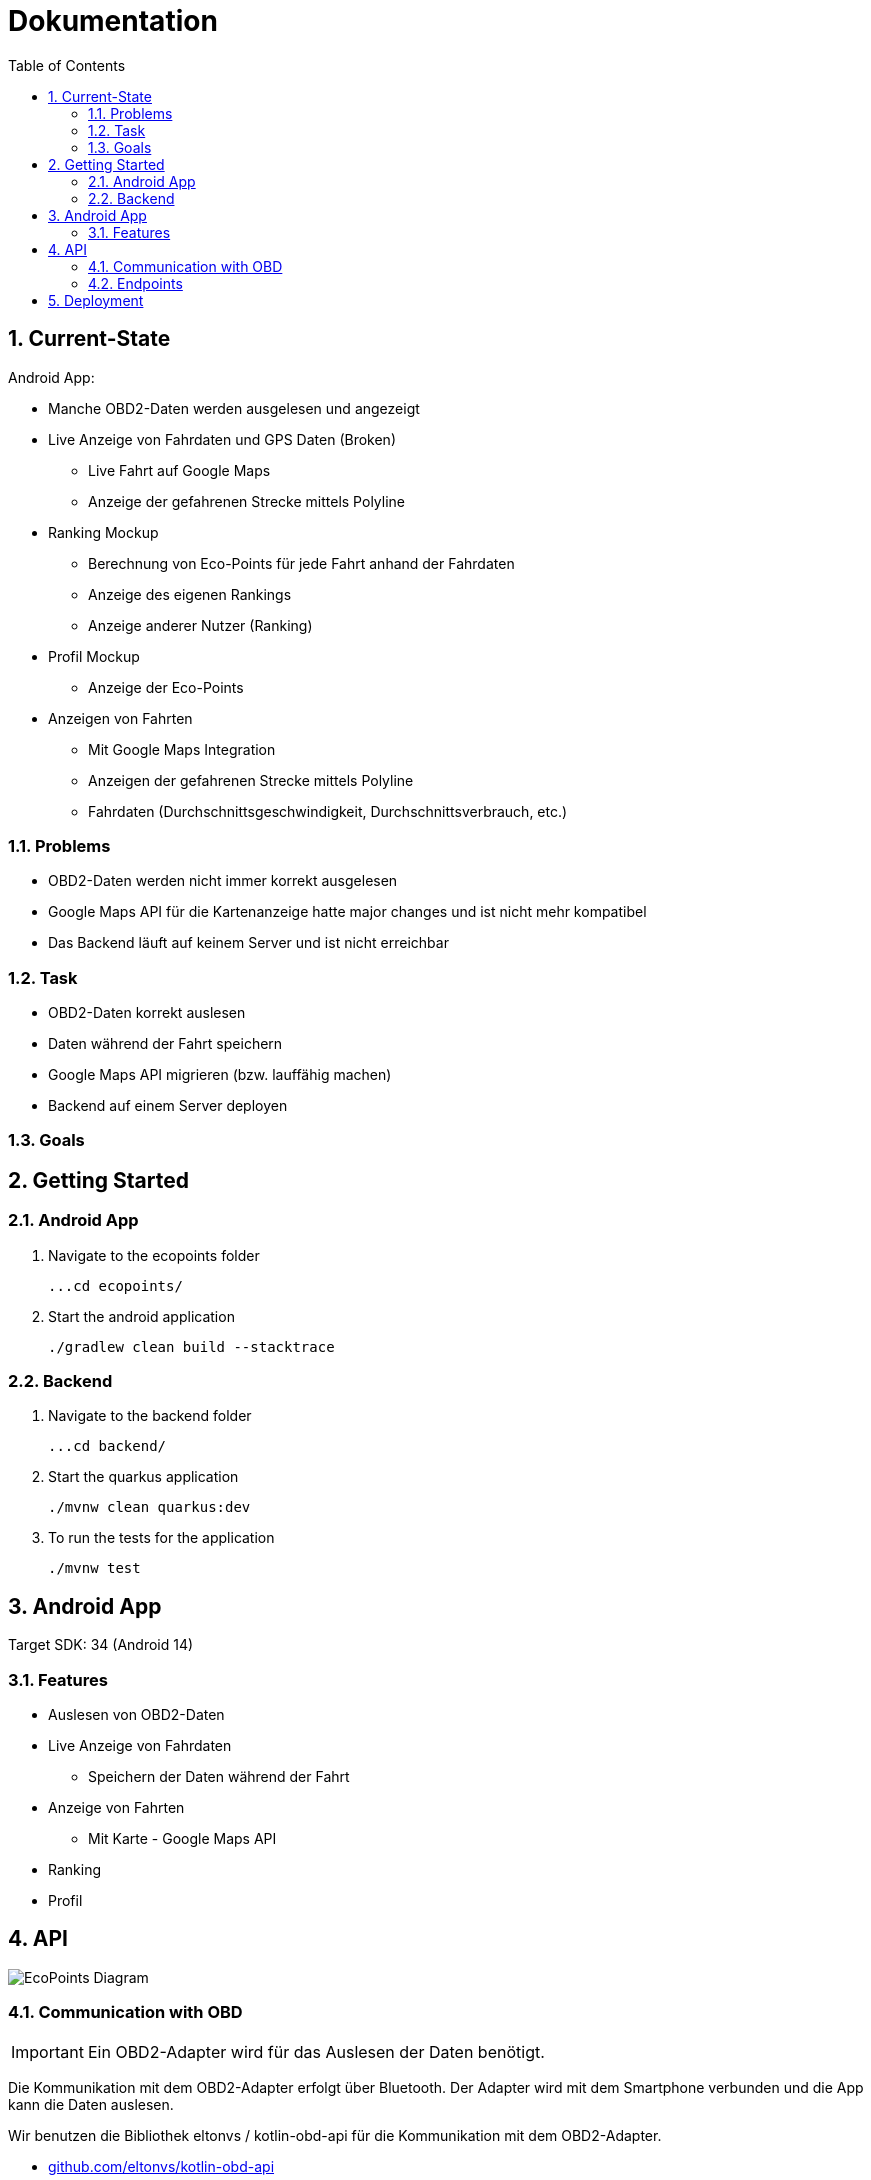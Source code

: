 = Dokumentation
:toc:
:sectnums:

== Current-State

Android App:

* Manche OBD2-Daten werden ausgelesen und angezeigt
* Live Anzeige von Fahrdaten und GPS Daten (Broken)
** Live Fahrt auf Google Maps
** Anzeige der gefahrenen Strecke mittels Polyline
* Ranking Mockup
** Berechnung von Eco-Points für jede Fahrt anhand der Fahrdaten
** Anzeige des eigenen Rankings
** Anzeige anderer Nutzer (Ranking)
* Profil Mockup
** Anzeige der Eco-Points
* Anzeigen von Fahrten
** Mit Google Maps Integration
** Anzeigen der gefahrenen Strecke mittels Polyline
** Fahrdaten (Durchschnittsgeschwindigkeit, Durchschnittsverbrauch, etc.)

=== Problems

* OBD2-Daten werden nicht immer korrekt ausgelesen
* Google Maps API für die Kartenanzeige hatte major changes und ist nicht mehr kompatibel
* Das Backend läuft auf keinem Server und ist nicht erreichbar

=== Task

* OBD2-Daten korrekt auslesen
* Daten während der Fahrt speichern
* Google Maps API migrieren (bzw. lauffähig machen)
* Backend auf einem Server deployen

=== Goals



== Getting Started

=== Android App

1. Navigate to the ecopoints folder

 ...cd ecopoints/

2. Start the android application

    ./gradlew clean build --stacktrace

=== Backend

1. Navigate to the backend folder

 ...cd backend/

2. Start the quarkus application

    ./mvnw clean quarkus:dev

3. To run the tests for the application

    ./mvnw test

== Android App

Target SDK: 34 (Android 14)

=== Features

* Auslesen von OBD2-Daten
* Live Anzeige von Fahrdaten
** Speichern der Daten während der Fahrt
* Anzeige von Fahrten
** Mit Karte - Google Maps API
* Ranking
* Profil

== API

image::img/EcoPoints-Diagram[]

=== Communication with OBD

IMPORTANT: Ein OBD2-Adapter wird für das Auslesen der Daten benötigt.

Die Kommunikation mit dem OBD2-Adapter erfolgt über Bluetooth. Der Adapter wird mit dem Smartphone verbunden und die
App kann die Daten auslesen.

Wir benutzen die Bibliothek eltonvs / kotlin-obd-api für die Kommunikation mit dem OBD2-Adapter.

* https://github.com/eltonvs/kotlin-obd-api[github.com/eltonvs/kotlin-obd-api]

=== Endpoints

Die kommunikation mit dem Backend erfolgt über REST-Endpoints.
Das Speichern von Trips und Fahrdaten erfolgt beim Beenden einer Fahrt.


==== Trips


image::img/trip-endpoints[]

[,json]
----
{
  "id": "3fa85f64-5717-4562-b3fc-2c963f66afa6",
  "distance": 0,
  "avg_speed": 0,
  "avg_engine_rotation": 0,
  "date": "2022-03-10",
  "rewarded_eco_points": 0
}
----

==== CarData

image::img/cardata-endpoints[]

[,json]
----
{
  "longitude": 0,
  "latitude": 0,
  "current_engine_rpm": 0,
  "current_velocity": 0,
  "throttle_position": 0,
  "engine_run_time": "string",
  "time_stamp": {
    "nanos": 0,
    "time": 0
  },
  "trip_id": "3fa85f64-5717-4562-b3fc-2c963f66afa6"
}
----

==== User

image::img/user-endpoints[]

== Deployment

* Oracle Cloud Server
** funktioniert nicht mehr
* Neue Deployment-Strategie



